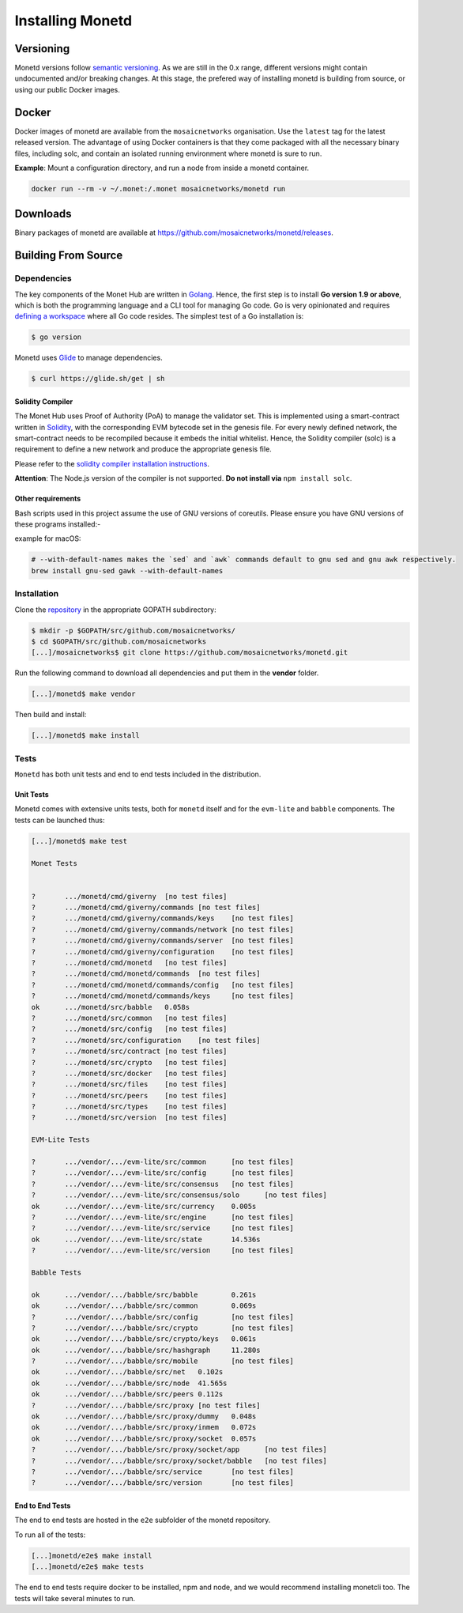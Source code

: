 .. _install_rst:

Installing Monetd
=================

Versioning
++++++++++

Monetd versions follow `semantic versioning <https://semver.org>`__. As we are
still in the 0.x range, different versions might contain undocumented and/or
breaking changes. At this stage, the prefered way of installing monetd is
building from source, or using our public Docker images.

Docker
++++++

Docker images of monetd are available from the ``mosaicnetworks`` organisation.
Use the ``latest`` tag for the latest released version. The advantage of using
Docker containers is that they come packaged with all the necessary binary
files, including solc, and contain an isolated running environment where monetd
is sure to run.

**Example**: Mount a configuration directory, and run a node from inside a
monetd container.

.. code::

    docker run --rm -v ~/.monet:/.monet mosaicnetworks/monetd run

Downloads
+++++++++

Binary packages of monetd are available at
`<https://github.com/mosaicnetworks/monetd/releases>`__.


Building From Source
++++++++++++++++++++

Dependencies
------------

The key components of the Monet Hub are written in 
`Golang <https://golang.org/>`__. Hence, the first step is to install **Go 
version 1.9 or above**, which is both the programming language and a CLI tool
for managing Go code. Go is very opinionated and requires `defining a
workspace <https://golang.org/doc/code.html#Workspaces>`__ where all Go code 
resides. The simplest test of a Go installation is:

.. code:: bash

    $ go version

Monetd uses `Glide <http://github.com/Masterminds/glide>`__ to manage
dependencies.

.. code::

    $ curl https://glide.sh/get | sh

Solidity Compiler
~~~~~~~~~~~~~~~~~

The Monet Hub uses Proof of Authority (PoA) to manage the validator set. This is 
implemented using a smart-contract written in
`Solidity <https://solidity.readthedocs.io/en/develop/introduction-to-smart-contracts.html>`__,
with the corresponding EVM bytecode set in the genesis file. For every newly 
defined network, the smart-contract needs to be recompiled because it embeds the
initial whitelist. Hence, the Solidity compiler (solc) is a requirement to
define a new network and produce the appropriate genesis file.

Please refer to the `solidity compiler installation
instructions <https://solidity.readthedocs.io/en/develop/installing-solidity.html>`__.

**Attention**: The Node.js version of the compiler is not supported. **Do not
install via** ``npm install solc``.

Other requirements
~~~~~~~~~~~~~~~~~~

Bash scripts used in this project assume the use of GNU versions of coreutils. 
Please ensure you have GNU versions of these programs installed:-

example for macOS:

.. code:: bash

    # --with-default-names makes the `sed` and `awk` commands default to gnu sed and gnu awk respectively.
    brew install gnu-sed gawk --with-default-names

Installation
------------

Clone the `repository <https://github.com/mosaicnetworks/monetd>`__ in the 
appropriate GOPATH subdirectory:

.. code:: bash

    $ mkdir -p $GOPATH/src/github.com/mosaicnetworks/
    $ cd $GOPATH/src/github.com/mosaicnetworks
    [...]/mosaicnetworks$ git clone https://github.com/mosaicnetworks/monetd.git  

Run the following command to download all dependencies and put them in the 
**vendor** folder.

.. code:: bash

    [...]/monetd$ make vendor

Then build and install:

.. code:: bash

    [...]/monetd$ make install


Tests
-----

``Monetd`` has both unit tests and end to end tests included in the distribution. 

Unit Tests
~~~~~~~~~~

Monetd comes with extensive units tests, both for ``monetd`` itself and for the
``evm-lite`` and ``babble`` components. The tests can be launched thus:

.. code:: bash

    [...]/monetd$ make test

    Monet Tests


    ?       .../monetd/cmd/giverny  [no test files]
    ?       .../monetd/cmd/giverny/commands [no test files]
    ?       .../monetd/cmd/giverny/commands/keys    [no test files]
    ?       .../monetd/cmd/giverny/commands/network [no test files]
    ?       .../monetd/cmd/giverny/commands/server  [no test files]
    ?       .../monetd/cmd/giverny/configuration    [no test files]
    ?       .../monetd/cmd/monetd   [no test files]
    ?       .../monetd/cmd/monetd/commands  [no test files]
    ?       .../monetd/cmd/monetd/commands/config   [no test files]
    ?       .../monetd/cmd/monetd/commands/keys     [no test files]
    ok      .../monetd/src/babble   0.058s
    ?       .../monetd/src/common   [no test files]
    ?       .../monetd/src/config   [no test files]
    ?       .../monetd/src/configuration    [no test files]
    ?       .../monetd/src/contract [no test files]
    ?       .../monetd/src/crypto   [no test files]
    ?       .../monetd/src/docker   [no test files]
    ?       .../monetd/src/files    [no test files]
    ?       .../monetd/src/peers    [no test files]
    ?       .../monetd/src/types    [no test files]
    ?       .../monetd/src/version  [no test files]

    EVM-Lite Tests

    ?       .../vendor/.../evm-lite/src/common      [no test files]
    ?       .../vendor/.../evm-lite/src/config      [no test files]
    ?       .../vendor/.../evm-lite/src/consensus   [no test files]
    ?       .../vendor/.../evm-lite/src/consensus/solo      [no test files]
    ok      .../vendor/.../evm-lite/src/currency    0.005s
    ?       .../vendor/.../evm-lite/src/engine      [no test files]
    ?       .../vendor/.../evm-lite/src/service     [no test files]
    ok      .../vendor/.../evm-lite/src/state       14.536s
    ?       .../vendor/.../evm-lite/src/version     [no test files]

    Babble Tests

    ok      .../vendor/.../babble/src/babble        0.261s
    ok      .../vendor/.../babble/src/common        0.069s
    ?       .../vendor/.../babble/src/config        [no test files]
    ?       .../vendor/.../babble/src/crypto        [no test files]
    ok      .../vendor/.../babble/src/crypto/keys   0.061s
    ok      .../vendor/.../babble/src/hashgraph     11.280s
    ?       .../vendor/.../babble/src/mobile        [no test files]
    ok      .../vendor/.../babble/src/net   0.102s
    ok      .../vendor/.../babble/src/node  41.565s
    ok      .../vendor/.../babble/src/peers 0.112s
    ?       .../vendor/.../babble/src/proxy [no test files]
    ok      .../vendor/.../babble/src/proxy/dummy   0.048s
    ok      .../vendor/.../babble/src/proxy/inmem   0.072s
    ok      .../vendor/.../babble/src/proxy/socket  0.057s
    ?       .../vendor/.../babble/src/proxy/socket/app      [no test files]
    ?       .../vendor/.../babble/src/proxy/socket/babble   [no test files]
    ?       .../vendor/.../babble/src/service       [no test files]
    ?       .../vendor/.../babble/src/version       [no test files]


End to End Tests
~~~~~~~~~~~~~~~~

The end to end tests are hosted in the ``e2e`` subfolder of the monetd 
repository. 

To run all of the tests:

.. code:: bash

    [...]monetd/e2e$ make install
    [...]monetd/e2e$ make tests


The end to end tests require docker to be installed, npm and node, and we 
would recommend installing monetcli too. The tests will take several minutes to 
run. 
